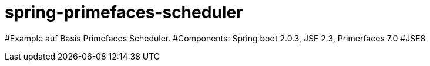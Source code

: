 = spring-primefaces-scheduler

#Example auf Basis Primefaces Scheduler. 
#Components: Spring boot 2.0.3, JSF 2.3, Primerfaces 7.0
#JSE8

